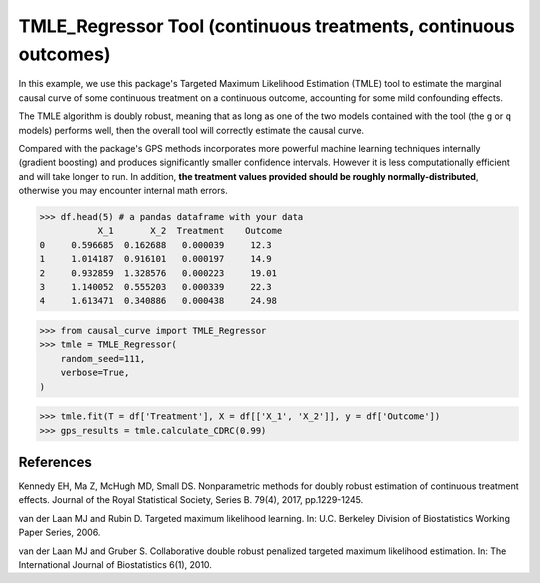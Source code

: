 .. _TMLE_Regressor:

================================================================
TMLE_Regressor Tool (continuous treatments, continuous outcomes)
================================================================


In this example, we use this package's Targeted Maximum Likelihood Estimation (TMLE)
tool to estimate the marginal causal curve of some continuous treatment on a continuous outcome,
accounting for some mild confounding effects.

The TMLE algorithm is doubly robust, meaning that as long as one of the two models contained
with the tool (the ``g`` or ``q`` models) performs well, then the overall tool will correctly
estimate the causal curve.

Compared with the package's GPS methods incorporates more powerful machine learning techniques internally (gradient boosting)
and produces significantly smaller confidence intervals. However it is less computationally efficient
and will take longer to run. In addition, **the treatment values provided should
be roughly normally-distributed**, otherwise you may encounter internal math errors.


>>> df.head(5) # a pandas dataframe with your data
           X_1       X_2  Treatment    Outcome
0     0.596685  0.162688   0.000039     12.3
1     1.014187  0.916101   0.000197     14.9
2     0.932859  1.328576   0.000223     19.01
3     1.140052  0.555203   0.000339     22.3
4     1.613471  0.340886   0.000438     24.98


>>> from causal_curve import TMLE_Regressor
>>> tmle = TMLE_Regressor(
    random_seed=111,
    verbose=True,
)

>>> tmle.fit(T = df['Treatment'], X = df[['X_1', 'X_2']], y = df['Outcome'])
>>> gps_results = tmle.calculate_CDRC(0.99)


References
----------

Kennedy EH, Ma Z, McHugh MD, Small DS. Nonparametric methods for doubly robust estimation
of continuous treatment effects. Journal of the Royal Statistical Society, Series B. 79(4), 2017, pp.1229-1245.

van der Laan MJ and Rubin D. Targeted maximum likelihood learning. In: ​U.C. Berkeley Division of
Biostatistics Working Paper Series, 2006.

van der Laan MJ and Gruber S. Collaborative double robust penalized targeted
maximum likelihood estimation. In: The International Journal of Biostatistics 6(1), 2010.
